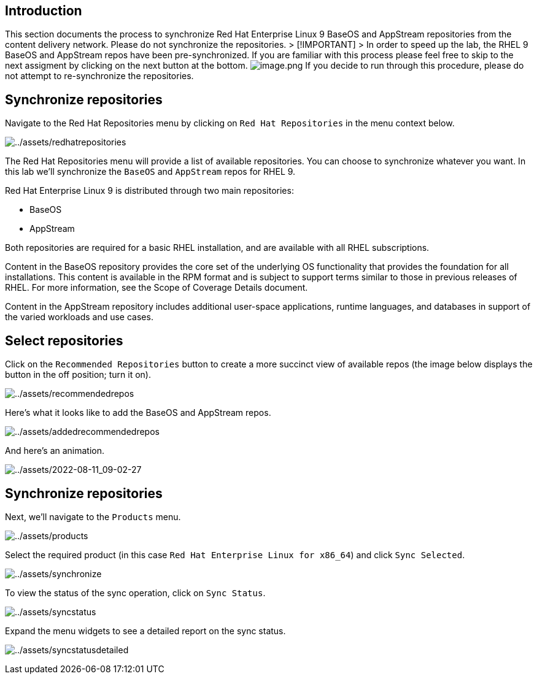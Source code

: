 == Introduction

This section documents the process to synchronize Red Hat Enterprise
Linux 9 BaseOS and AppStream repositories from the content delivery
network. Please do not synchronize the repositories. > [!IMPORTANT] > In
order to speed up the lab, the RHEL 9 BaseOS and AppStream repos have
been pre-synchronized. If you are familiar with this process please feel
free to skip to the next assigment by clicking on the next button at the
bottom. image:../assets/image.png[image.png] If you decide to run
through this procedure, please do not attempt to re-synchronize the
repositories.

== Synchronize repositories

Navigate to the Red Hat Repositories menu by clicking on
`+Red Hat Repositories+` in the menu context below.

image:../assets/redhatrepositories.png[../assets/redhatrepositories]

The Red Hat Repositories menu will provide a list of available
repositories. You can choose to synchronize whatever you want. In this
lab we’ll synchronize the `+BaseOS+` and `+AppStream+` repos for RHEL 9.

Red Hat Enterprise Linux 9 is distributed through two main repositories:

* BaseOS
* AppStream

Both repositories are required for a basic RHEL installation, and are
available with all RHEL subscriptions.

Content in the BaseOS repository provides the core set of the underlying
OS functionality that provides the foundation for all installations.
This content is available in the RPM format and is subject to support
terms similar to those in previous releases of RHEL. For more
information, see the Scope of Coverage Details document.

Content in the AppStream repository includes additional user-space
applications, runtime languages, and databases in support of the varied
workloads and use cases.

== Select repositories

Click on the `+Recommended Repositories+` button to create a more
succinct view of available repos (the image below displays the button in
the off position; turn it on).

image:../assets/recommendedrepos.png[../assets/recommendedrepos]

Here’s what it looks like to add the BaseOS and AppStream repos.

image:../assets/addedrecommendedrepos.png[../assets/addedrecommendedrepos]

And here’s an animation.

image:../assets/2022-08-11_09-02-27.gif[../assets/2022-08-11_09-02-27]

== Synchronize repositories

Next, we’ll navigate to the `+Products+` menu.

image:../assets/products.png[../assets/products]

Select the required product (in this case
`+Red Hat Enterprise Linux for x86_64+`) and click `+Sync Selected+`.

image:../assets/synchronize.png[../assets/synchronize]

To view the status of the sync operation, click on `+Sync Status+`.

image:../assets/syncstatus.png[../assets/syncstatus]

Expand the menu widgets to see a detailed report on the sync status.

image:../assets/syncstatusdetailed.png[../assets/syncstatusdetailed]
